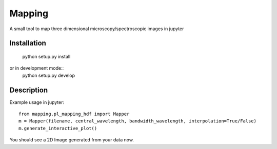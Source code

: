 =======
Mapping
=======


A small tool to map three dimensional microscopy/spectroscopic images in jupyter

Installation
===========

    python setup.py install

or in development mode::
    python setup.py develop

Description
===========


Example usage in jupyter::

    from mapping.pl_mapping_hdf import Mapper
    m = Mapper(filename, central_wavelength, bandwidth_wavelength, interpolation=True/False)
    m.generate_interactive_plot()

You should see a 2D Image generated from your data now.
